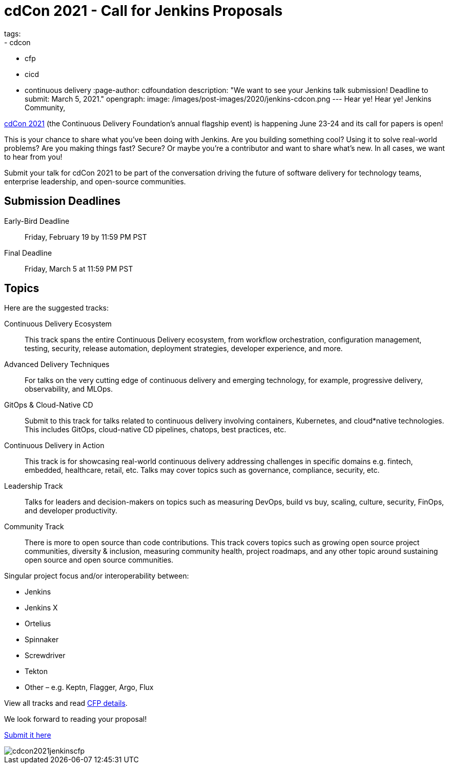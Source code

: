 = cdCon 2021 - Call for Jenkins Proposals
tags:
- cdcon
- cfp
- cicd
- continuous delivery
:page-author: cdfoundation
description: "We want to see your Jenkins talk submission! Deadline to submit: March 5, 2021."
opengraph:
  image: /images/post-images/2020/jenkins-cdcon.png
---
Hear ye! Hear ye! Jenkins Community,

link:https://events.linuxfoundation.org/cdcon/[cdCon 2021] (the Continuous Delivery Foundation's annual flagship event) is happening June 23-24 and its call for papers is open!

This is your chance to share what you've been doing with Jenkins.
Are you building something cool?
Using it to solve real-world problems?
Are you making things fast?
Secure?
Or maybe you're a contributor and want to share what's new.
In all cases, we want to hear from you!

Submit your talk for cdCon 2021 to be part of the conversation driving the future of software delivery for technology teams, enterprise leadership, and open-source communities.

== Submission Deadlines

Early-Bird Deadline:: Friday, February 19 by 11:59 PM PST
Final Deadline:: Friday, March 5 at 11:59 PM PST

== Topics

Here are the suggested tracks:

Continuous Delivery Ecosystem:: This track spans the entire Continuous Delivery ecosystem, from workflow orchestration, configuration management, testing, security, release automation, deployment strategies, developer experience, and more.
Advanced Delivery Techniques:: For talks on the very cutting edge of continuous delivery and emerging technology, for example, progressive delivery, observability, and MLOps.
GitOps & Cloud-Native CD:: Submit to this track for talks related to continuous delivery involving containers, Kubernetes, and cloud*native technologies. This includes GitOps, cloud-native CD pipelines, chatops, best practices, etc.
Continuous Delivery in Action:: This track is for showcasing real-world continuous delivery addressing challenges in specific domains e.g. fintech, embedded, healthcare, retail, etc. Talks may cover topics such as governance, compliance, security, etc.
Leadership Track:: Talks for leaders and decision-makers on topics such as measuring DevOps, build vs buy, scaling, culture, security, FinOps, and developer productivity.
Community Track:: There is more to open source than code contributions. This track covers topics such as growing open source project communities, diversity & inclusion, measuring community health, project roadmaps, and any other topic around sustaining open source and open source communities.

Singular project focus and/or interoperability between:

- Jenkins
- Jenkins X
- Ortelius
- Spinnaker
- Screwdriver
- Tekton
- Other – e.g. Keptn, Flagger, Argo, Flux

View all tracks and read link:https://events.linuxfoundation.org/cdcon/program/cfp/[CFP details].

We look forward to reading your proposal!

link:https://events.linuxfoundation.org/cdcon/program/cfp/[Submit it here]

image::/images/post-images/2021/cdcon2021jenkinscfp.png[]

